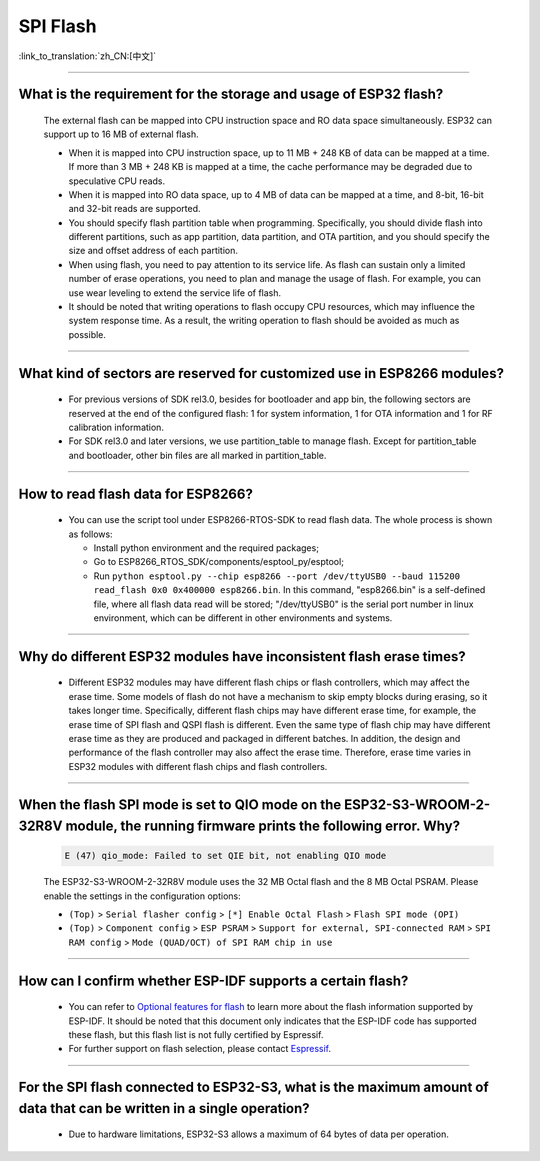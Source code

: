 SPI Flash
=========

:link_to_translation:`zh_CN:[中文]`

.. raw:: html

   <style>
   body {counter-reset: h2}
     h2 {counter-reset: h3}
     h2:before {counter-increment: h2; content: counter(h2) ". "}
     h3:before {counter-increment: h3; content: counter(h2) "." counter(h3) ". "}
     h2.nocount:before, h3.nocount:before, { content: ""; counter-increment: none }
   </style>

--------------

What is the requirement for the storage and usage of ESP32 flash?
-------------------------------------------------------------------------------------------

  The external flash can be mapped into CPU instruction space and RO data space simultaneously. ESP32 can support up to 16 MB of external flash.

  - When it is mapped into CPU instruction space, up to 11 MB + 248 KB of data can be mapped at a time. If more than 3 MB + 248 KB is mapped at a time, the cache performance may be degraded due to speculative CPU reads.
  - When it is mapped into RO data space, up to 4 MB of data can be mapped at a time, and 8-bit, 16-bit and 32-bit reads are supported.
  - You should specify flash partition table when programming. Specifically, you should divide flash into different partitions, such as app partition, data partition, and OTA partition, and you should specify the size and offset address of each partition.
  - When using flash, you need to pay attention to its service life. As flash can sustain only a limited number of erase operations, you need to plan and manage the usage of flash. For example, you can use wear leveling to extend the service life of flash.
  - It should be noted that writing operations to flash occupy CPU resources, which may influence the system response time. As a result, the writing operation to flash should be avoided as much as possible.

--------------

What kind of sectors are reserved for customized use in ESP8266 modules?
---------------------------------------------------------------------------------------

  - For previous versions of SDK rel3.0, besides for bootloader and app bin, the following sectors are reserved at the end of the configured flash: 1 for system information, 1 for OTA information and 1 for RF calibration information.
  - For SDK rel3.0 and later versions, we use partition_table to manage flash. Except for partition_table and bootloader, other bin files are all marked in partition_table.

--------------

How to read flash data for ESP8266?
-------------------------------------------------------------------------

  - You can use the script tool under ESP8266-RTOS-SDK to read flash data. The whole process is shown as follows:

    - Install python environment and the required packages;
    - Go to ESP8266_RTOS_SDK/components/esptool_py/esptool;
    - Run ``python esptool.py --chip esp8266 --port /dev/ttyUSB0 --baud 115200 read_flash 0x0 0x400000 esp8266.bin``. In this command, "esp8266.bin" is a self-defined file, where all flash data read will be stored; "/dev/ttyUSB0" is the serial port number in linux environment, which can be different in other environments and systems.

----------------

Why do different ESP32 modules have inconsistent flash erase times?
--------------------------------------------------------------------------------------------------------

  - Different ESP32 modules may have different flash chips or flash controllers, which may affect the erase time. Some models of flash do not have a mechanism to skip empty blocks during erasing, so it takes longer time. Specifically, different flash chips may have different erase time, for example, the erase time of SPI flash and QSPI flash is different. Even the same type of flash chip may have different erase time as they are produced and packaged in different batches. In addition, the design and performance of the flash controller may also affect the erase time. Therefore, erase time varies in ESP32 modules with different flash chips and flash controllers.

------------

When the flash SPI mode is set to QIO mode on the ESP32-S3-WROOM-2-32R8V module, the running firmware prints the following error. Why?
---------------------------------------------------------------------------------------------------------------------------------------------------------------------------------------------------------------------------------------------------------------------------------------------------------------------------------------

  .. code-block:: text

    E (47) qio_mode: Failed to set QIE bit, not enabling QIO mode

  The ESP32-S3-WROOM-2-32R8V module uses the 32 MB Octal flash and the 8 MB Octal PSRAM. Please enable the settings in the configuration options: 

  - ``(Top)`` > ``Serial flasher config`` > ``[*] Enable Octal Flash`` > ``Flash SPI mode (OPI)``
  - ``(Top)`` > ``Component config`` > ``ESP PSRAM`` > ``Support for external, SPI-connected RAM`` > ``SPI RAM config`` > ``Mode (QUAD/OCT) of SPI RAM chip in use``
  
----------------

How can I confirm whether ESP-IDF supports a certain flash?
---------------------------------------------------------------------------------------------------------------------------------------------

  - You can refer to `Optional features for flash <https://docs.espressif.com/projects/esp-idf/en/latest/esp32/api-reference/storage/spi_flash_optional_feature.html#bit-address-flash-chips>`_ to learn more about the flash information supported by ESP-IDF. It should be noted that this document only indicates that the ESP-IDF code has supported these flash, but this flash list is not fully certified by Espressif.
  - For further support on flash selection, please contact `Espressif <https://www.espressif.com/en/contact-us/sales-questions>`_.
   

-------------

For the SPI flash connected to ESP32-S3, what is the maximum amount of data that can be written in a single operation?
----------------------------------------------------------------------------------------------------------------------------------------------------------------------------------------------------------------------------------------------------------------------------------------------------------------

  - Due to hardware limitations, ESP32-S3 allows a maximum of 64 bytes of data per operation.
